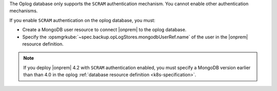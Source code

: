 The Oplog database only supports the ``SCRAM`` authentication mechanism.
You cannot enable other authentication mechanisms.

If you enable ``SCRAM`` authentication on the oplog database, you
must: 

- Create a MongoDB user resource to connect |onprem| to the oplog 
  database.
- Specify the :opsmgrkube:`~spec.backup.opLogStores.mongodbUserRef.name`
  of the user in the |onprem| resource definition.

.. note:: 

   If you deploy |onprem| 4.2 with ``SCRAM`` authentication enabled, you 
   must specify a MongoDB version earlier than than 4.0 in the oplog 
   :ref:`database resource definition <k8s-specification>`. 
